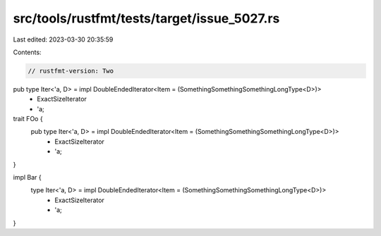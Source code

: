 src/tools/rustfmt/tests/target/issue_5027.rs
============================================

Last edited: 2023-03-30 20:35:59

Contents:

.. code-block:: rs

    // rustfmt-version: Two

pub type Iter<'a, D> = impl DoubleEndedIterator<Item = (SomethingSomethingSomethingLongType<D>)>
    + ExactSizeIterator
    + 'a;

trait FOo {
    pub type Iter<'a, D> = impl DoubleEndedIterator<Item = (SomethingSomethingSomethingLongType<D>)>
        + ExactSizeIterator
        + 'a;
}

impl Bar {
    type Iter<'a, D> = impl DoubleEndedIterator<Item = (SomethingSomethingSomethingLongType<D>)>
        + ExactSizeIterator
        + 'a;
}


